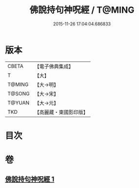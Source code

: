 #+TITLE: 佛說持句神呪經 / T@MING
#+DATE: 2015-11-26 17:04:04.686833
* 版本
 |     CBETA|【電子佛典集成】|
 |         T|【大】     |
 |    T@MING|【大→明】   |
 |    T@SONG|【大→宋】   |
 |    T@YUAN|【大→元】   |
 |       TKD|【高麗藏・東國影印版】|

* 目次
* 卷
** [[file:KR6j0581_001.txt][佛說持句神呪經 1]]
